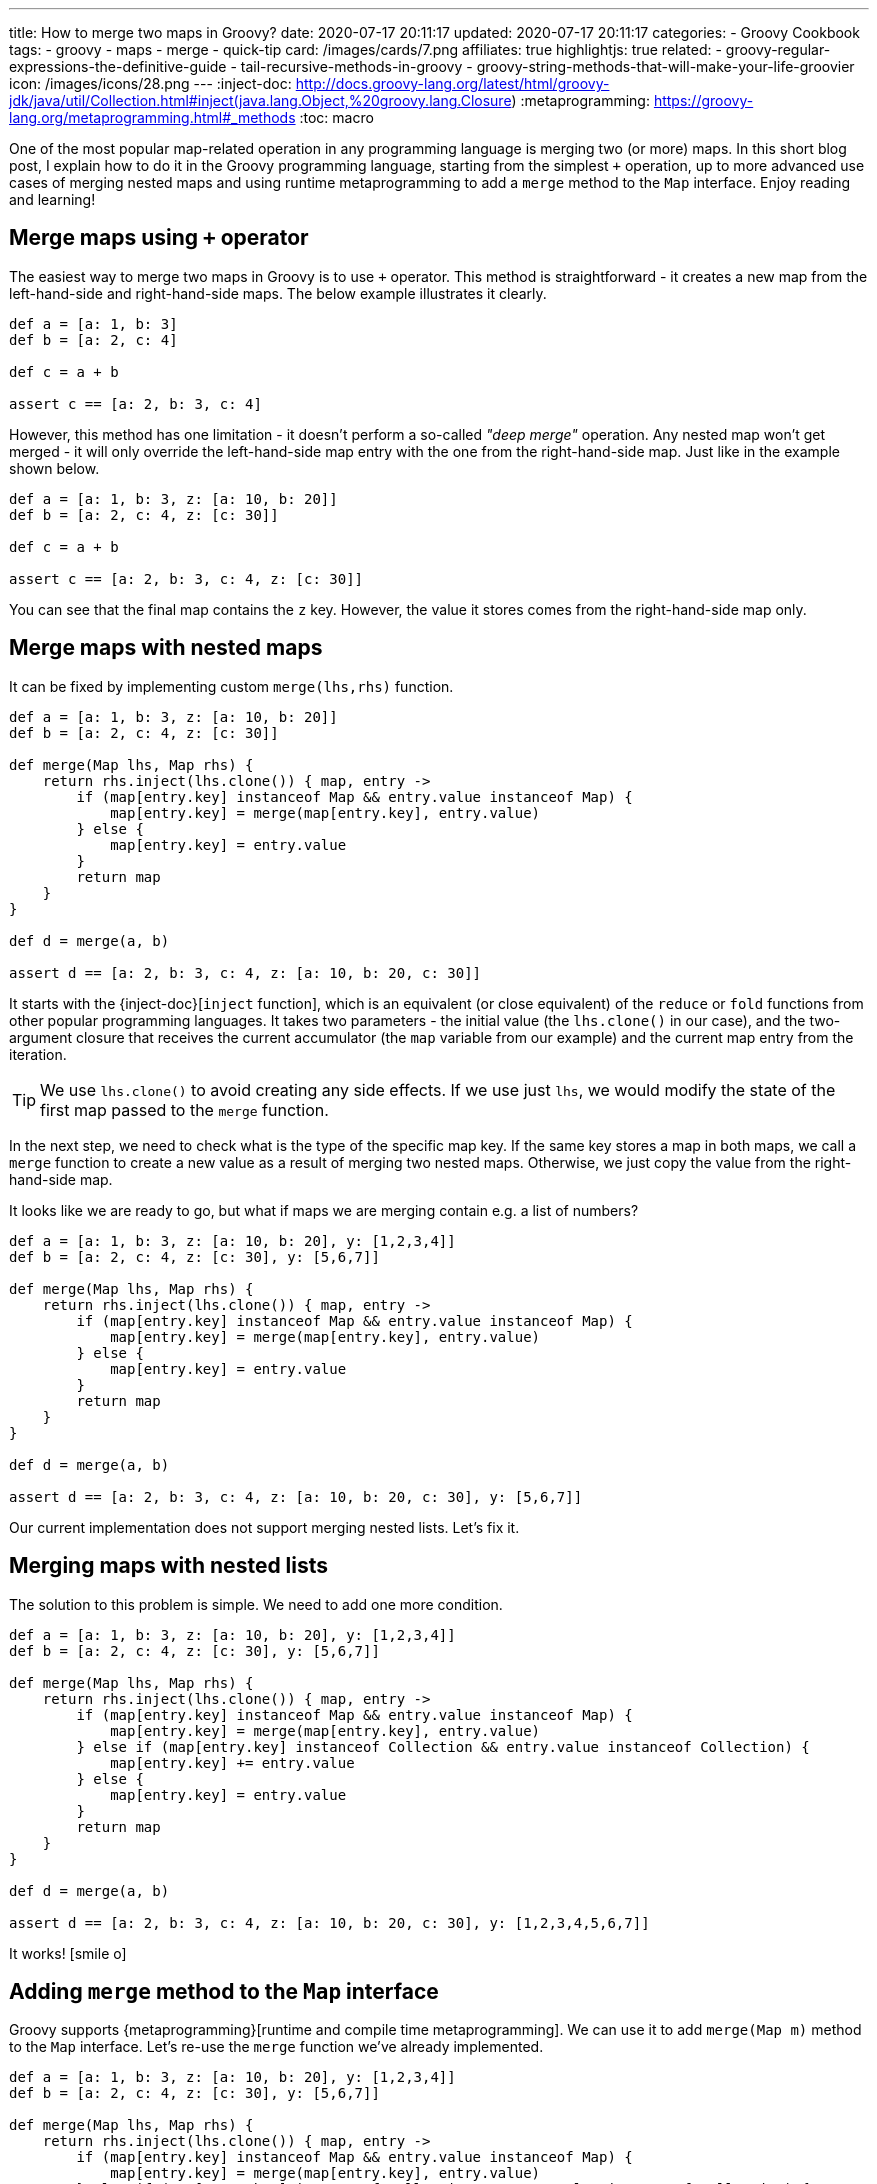 ---
title: How to merge two maps in Groovy?
date: 2020-07-17 20:11:17
updated: 2020-07-17 20:11:17
categories:
- Groovy Cookbook
tags:
- groovy
- maps
- merge
- quick-tip
card: /images/cards/7.png
affiliates: true
highlightjs: true
related:
- groovy-regular-expressions-the-definitive-guide
- tail-recursive-methods-in-groovy
- groovy-string-methods-that-will-make-your-life-groovier
icon: /images/icons/28.png
---
:inject-doc: http://docs.groovy-lang.org/latest/html/groovy-jdk/java/util/Collection.html#inject(java.lang.Object,%20groovy.lang.Closure)
:metaprogramming: https://groovy-lang.org/metaprogramming.html#_methods
:toc: macro

One of the most popular map-related operation in any programming language is merging two (or more) maps.
In this short blog post, I explain how to do it in the Groovy programming language, starting from the simplest `+` operation, up to more advanced use cases of merging nested maps and using runtime metaprogramming to add a `merge` method to the `Map` interface.
Enjoy reading and learning!


++++
<!-- more -->
++++


toc::[]

== Merge maps using `+` operator

The easiest way to merge two maps in Groovy is to use `+` operator.
This method is straightforward - it creates a new map from the left-hand-side and right-hand-side maps.
The below example illustrates it clearly.

[source,groovy]
----
def a = [a: 1, b: 3]
def b = [a: 2, c: 4]

def c = a + b

assert c == [a: 2, b: 3, c: 4]
----

However, this method has one limitation - it doesn't perform a so-called _"deep merge"_ operation.
Any nested map won't get merged - it will only override the left-hand-side map entry with the one from the right-hand-side map.
Just like in the example shown below.

[source,groovy]
----
def a = [a: 1, b: 3, z: [a: 10, b: 20]]
def b = [a: 2, c: 4, z: [c: 30]]

def c = a + b

assert c == [a: 2, b: 3, c: 4, z: [c: 30]]
----

You can see that the final map contains the `z` key.
However, the value it stores comes from the right-hand-side map only.

== Merge maps with nested maps

It can be fixed by implementing custom `merge(lhs,rhs)` function.

[source,groovy]
----
def a = [a: 1, b: 3, z: [a: 10, b: 20]]
def b = [a: 2, c: 4, z: [c: 30]]

def merge(Map lhs, Map rhs) {
    return rhs.inject(lhs.clone()) { map, entry ->
        if (map[entry.key] instanceof Map && entry.value instanceof Map) {
            map[entry.key] = merge(map[entry.key], entry.value)
        } else {
            map[entry.key] = entry.value
        }
        return map
    }
}

def d = merge(a, b)

assert d == [a: 2, b: 3, c: 4, z: [a: 10, b: 20, c: 30]]
----

It starts with the {inject-doc}[`inject` function], which is an equivalent (or close equivalent) of the `reduce` or `fold` functions from other popular programming languages.
It takes two parameters - the initial value (the `lhs.clone()` in our case), and the two-argument closure that receives the current accumulator (the `map` variable from our example) and the current map entry from the iteration.

TIP: We use `lhs.clone()` to avoid creating any side effects. If we use just `lhs`, we would modify the state of the first map passed to the `merge` function.

In the next step, we need to check what is the type of the specific map key.
If the same key stores a map in both maps, we call a `merge` function to create a new value as a result of merging two nested maps.
Otherwise, we just copy the value from the right-hand-side map.

It looks like we are ready to go, but what if maps we are merging contain e.g. a list of numbers?

[source,groovy]
----
def a = [a: 1, b: 3, z: [a: 10, b: 20], y: [1,2,3,4]]
def b = [a: 2, c: 4, z: [c: 30], y: [5,6,7]]

def merge(Map lhs, Map rhs) {
    return rhs.inject(lhs.clone()) { map, entry ->
        if (map[entry.key] instanceof Map && entry.value instanceof Map) {
            map[entry.key] = merge(map[entry.key], entry.value)
        } else {
            map[entry.key] = entry.value
        }
        return map
    }
}

def d = merge(a, b)

assert d == [a: 2, b: 3, c: 4, z: [a: 10, b: 20, c: 30], y: [5,6,7]]
----

Our current implementation does not support merging nested lists.
Let's fix it.

== Merging maps with nested lists

The solution to this problem is simple.
We need to add one more condition.

[source,groovy]
----
def a = [a: 1, b: 3, z: [a: 10, b: 20], y: [1,2,3,4]]
def b = [a: 2, c: 4, z: [c: 30], y: [5,6,7]]

def merge(Map lhs, Map rhs) {
    return rhs.inject(lhs.clone()) { map, entry ->
        if (map[entry.key] instanceof Map && entry.value instanceof Map) {
            map[entry.key] = merge(map[entry.key], entry.value)
        } else if (map[entry.key] instanceof Collection && entry.value instanceof Collection) {
            map[entry.key] += entry.value
        } else {
            map[entry.key] = entry.value
        }
        return map
    }
}

def d = merge(a, b)

assert d == [a: 2, b: 3, c: 4, z: [a: 10, b: 20, c: 30], y: [1,2,3,4,5,6,7]]
----

It works! icon:smile-o[]

== Adding `merge` method to the `Map` interface

Groovy supports {metaprogramming}[runtime and compile time metaprogramming].
We can use it to add `merge(Map m)` method to the `Map` interface.
Let's re-use the `merge` function we've already implemented.

[source,groovy]
----
def a = [a: 1, b: 3, z: [a: 10, b: 20], y: [1,2,3,4]]
def b = [a: 2, c: 4, z: [c: 30], y: [5,6,7]]

def merge(Map lhs, Map rhs) {
    return rhs.inject(lhs.clone()) { map, entry ->
        if (map[entry.key] instanceof Map && entry.value instanceof Map) {
            map[entry.key] = merge(map[entry.key], entry.value)
        } else if (map[entry.key] instanceof Collection && entry.value instanceof Collection) {
            map[entry.key] += entry.value
        } else {
            map[entry.key] = entry.value
        }
        return map
    }
}

Map.metaClass.merge << { Map rhs -> merge(delegate, rhs) } // <1>

def e = a.merge(b) //<2>

assert e == [a: 2, b: 3, c: 4, z: [a: 10, b: 20, c: 30], y: [1,2,3,4,5,6,7]]
----

In the final example, we use runtime metaprogramming to create `merge(Map rhs)` method in the `Map` interface pass:[<em class="conum" data-value="1"></em>].
This way we can simply call `a.merge(b)` pass:[<em class="conum" data-value="2"></em>] to create a new map using deep merge operation.

== Bonus: using `Map.withDefault` method
:reddit-comment: https://www.reddit.com/r/groovy/comments/htx1d9/how_to_merge_two_maps_in_groovy/fyk4xdg/
:method-pointer-operator: https://docs.groovy-lang.org/latest/html/documentation/core-operators.html#method-pointer-operator

The last tip comes from the Reddit user {reddit-comment}[icon:reddit[role="color-reddit"] `/u/-jp-`] - thanks for the contribution!
He posted a comment with an alternative solution that uses combination of `Map.withDefault` method with a {method-pointer-operator}[method pointer operator] that creates a closure from the `Map.get` method.
It produces a slightly different solution than the one posted above.
However, it's very clever and creative way to use Groovy, so I want to share it with you as well.
Here's the original comment.

[.source-quote]
____
Depending on what semantics you want you can also use `withDefault`. This will create a view of `map1` that gets missing references from `map2`:

[source,groovy]
----
final map1 = [x: 1, y: 2]
final map2 = [z: 3]
final merged = map1.withDefault(map2.&get)
println "$merged.x, $merged.y, $merged.z"
----
____

//include::source/_parts/thank-you.adoc[]
//
//++++
//{% newsletter %}
//{% convertkit "73df1d6b65" %}
//{% endnewsletter %}
//++++
